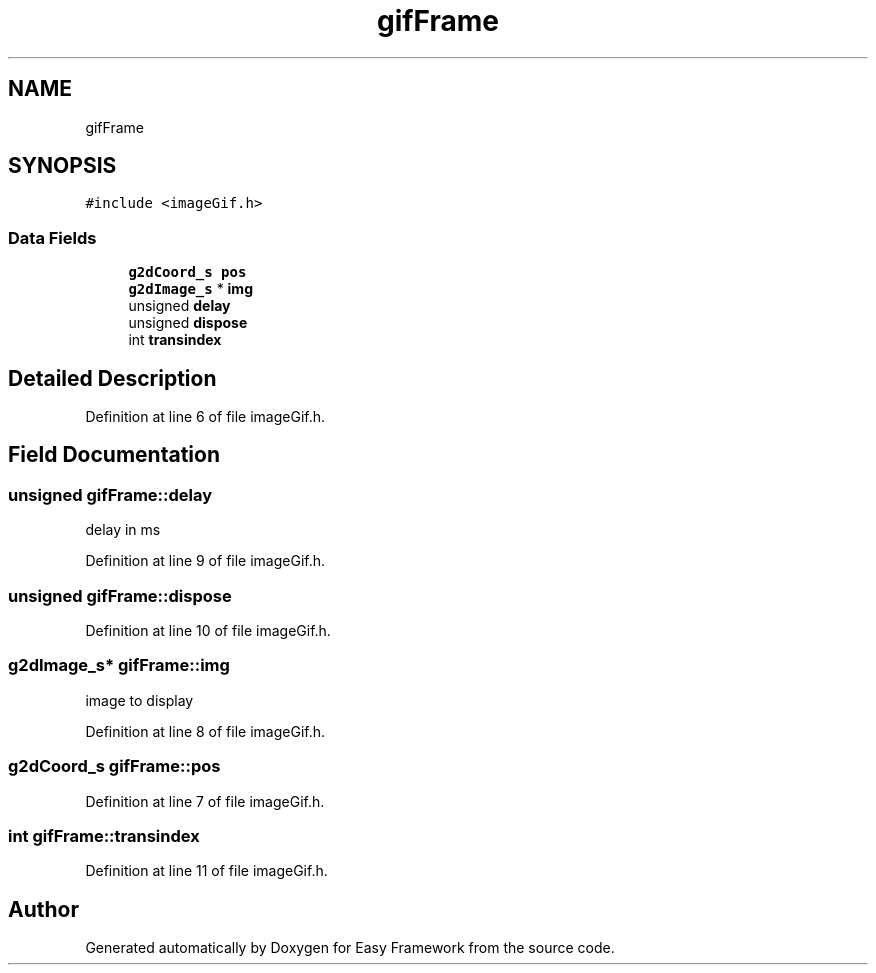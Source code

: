 .TH "gifFrame" 3 "Thu Apr 23 2020" "Version 0.4.5" "Easy Framework" \" -*- nroff -*-
.ad l
.nh
.SH NAME
gifFrame
.SH SYNOPSIS
.br
.PP
.PP
\fC#include <imageGif\&.h>\fP
.SS "Data Fields"

.in +1c
.ti -1c
.RI "\fBg2dCoord_s\fP \fBpos\fP"
.br
.ti -1c
.RI "\fBg2dImage_s\fP * \fBimg\fP"
.br
.ti -1c
.RI "unsigned \fBdelay\fP"
.br
.ti -1c
.RI "unsigned \fBdispose\fP"
.br
.ti -1c
.RI "int \fBtransindex\fP"
.br
.in -1c
.SH "Detailed Description"
.PP 
Definition at line 6 of file imageGif\&.h\&.
.SH "Field Documentation"
.PP 
.SS "unsigned gifFrame::delay"
delay in ms 
.PP
Definition at line 9 of file imageGif\&.h\&.
.SS "unsigned gifFrame::dispose"

.PP
Definition at line 10 of file imageGif\&.h\&.
.SS "\fBg2dImage_s\fP* gifFrame::img"
image to display 
.PP
Definition at line 8 of file imageGif\&.h\&.
.SS "\fBg2dCoord_s\fP gifFrame::pos"

.PP
Definition at line 7 of file imageGif\&.h\&.
.SS "int gifFrame::transindex"

.PP
Definition at line 11 of file imageGif\&.h\&.

.SH "Author"
.PP 
Generated automatically by Doxygen for Easy Framework from the source code\&.
